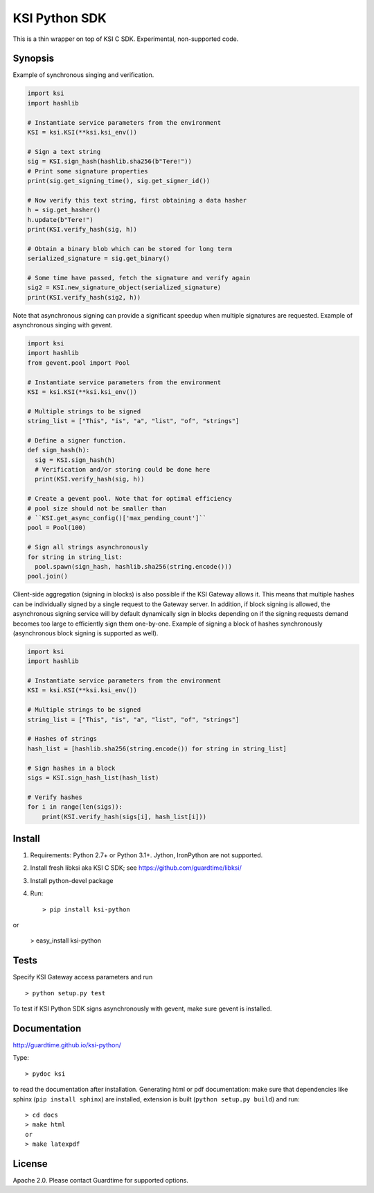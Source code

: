 KSI Python SDK
==============

This is a thin wrapper on top of KSI C SDK. Experimental, non-supported code.

Synopsis
--------

Example of synchronous singing and verification.

.. code-block:: python

    import ksi
    import hashlib

    # Instantiate service parameters from the environment
    KSI = ksi.KSI(**ksi.ksi_env())

    # Sign a text string
    sig = KSI.sign_hash(hashlib.sha256(b"Tere!"))
    # Print some signature properties
    print(sig.get_signing_time(), sig.get_signer_id())

    # Now verify this text string, first obtaining a data hasher
    h = sig.get_hasher()
    h.update(b"Tere!")
    print(KSI.verify_hash(sig, h))

    # Obtain a binary blob which can be stored for long term
    serialized_signature = sig.get_binary()

    # Some time have passed, fetch the signature and verify again
    sig2 = KSI.new_signature_object(serialized_signature)
    print(KSI.verify_hash(sig2, h))

Note that asynchronous signing can provide a significant speedup when multiple signatures are requested.
Example of asynchronous singing with gevent.

.. code-block:: python

    import ksi
    import hashlib
    from gevent.pool import Pool

    # Instantiate service parameters from the environment
    KSI = ksi.KSI(**ksi.ksi_env())

    # Multiple strings to be signed
    string_list = ["This", "is", "a", "list", "of", "strings"]

    # Define a signer function.
    def sign_hash(h):
      sig = KSI.sign_hash(h)
      # Verification and/or storing could be done here
      print(KSI.verify_hash(sig, h))

    # Create a gevent pool. Note that for optimal efficiency
    # pool size should not be smaller than
    # ``KSI.get_async_config()['max_pending_count']``
    pool = Pool(100)

    # Sign all strings asynchronously
    for string in string_list:
      pool.spawn(sign_hash, hashlib.sha256(string.encode()))
    pool.join()

Client-side aggregation (signing in blocks) is also possible if the KSI Gateway allows it. This means
that multiple hashes can be individually signed by a single request to the Gateway server. In addition, if
block signing is allowed, the asynchronous signing service will by default dynamically sign in blocks depending
on if the signing requests demand becomes too large to efficiently sign them one-by-one.
Example of signing a block of hashes synchronously (asynchronous block signing is supported as well).

.. code-block:: python

    import ksi
    import hashlib

    # Instantiate service parameters from the environment
    KSI = ksi.KSI(**ksi.ksi_env())

    # Multiple strings to be signed
    string_list = ["This", "is", "a", "list", "of", "strings"]

    # Hashes of strings
    hash_list = [hashlib.sha256(string.encode()) for string in string_list]

    # Sign hashes in a block
    sigs = KSI.sign_hash_list(hash_list)

    # Verify hashes
    for i in range(len(sigs)):
        print(KSI.verify_hash(sigs[i], hash_list[i]))


Install
-------

#. Requirements: Python 2.7+ or Python 3.1+. Jython, IronPython are not supported.

#. Install fresh libksi aka KSI C SDK; see https://github.com/guardtime/libksi/

#. Install python-devel package

#. Run::

    > pip install ksi-python

or

    > easy_install ksi-python



Tests
-----
Specify KSI Gateway access parameters and run
::

    > python setup.py test

To test if KSI Python SDK signs asynchronously with gevent, make sure gevent is installed.

Documentation
-------------

http://guardtime.github.io/ksi-python/

Type::

    > pydoc ksi

to read the documentation after installation. Generating html or pdf documentation:
make sure that dependencies like sphinx (``pip install sphinx``) are installed, extension
is built (``python setup.py build``) and run::

   > cd docs
   > make html
   or
   > make latexpdf



License
-------
Apache 2.0. Please contact Guardtime for supported options.
